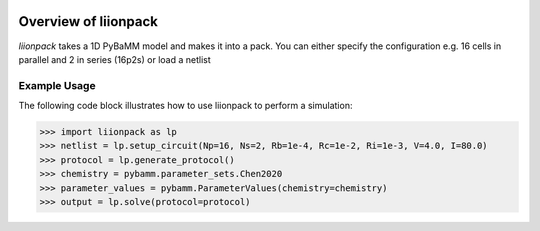 
.. image:: https://badge.fury.io/py/pytrax.svg
   :target: https://pypi.python.org/pypi/pytrax

.. image:: https://travis-ci.org/PMEAL/pytrax.svg?branch=master
   :target: https://travis-ci.org/PMEAL/pytrax

.. image:: https://codecov.io/gh/PMEAL/pytrax/branch/master/graph/badge.svg
   :target: https://codecov.io/gh/PMEAL/pytrax

.. image:: https://readthedocs.org/projects/pytrax/badge/?version=latest
   :target: http://pytrax.readthedocs.org/

###############################################################################
Overview of liionpack
###############################################################################

*liionpack* takes a 1D PyBaMM model and makes it into a pack. You can either specify
the configuration e.g. 16 cells in parallel and 2 in series (16p2s) or load a
netlist

===============================================================================
Example Usage
===============================================================================

The following code block illustrates how to use liionpack to perform a simulation:

.. code-block:: python

  >>> import liionpack as lp
  >>> netlist = lp.setup_circuit(Np=16, Ns=2, Rb=1e-4, Rc=1e-2, Ri=1e-3, V=4.0, I=80.0)
  >>> protocol = lp.generate_protocol()
  >>> chemistry = pybamm.parameter_sets.Chen2020
  >>> parameter_values = pybamm.ParameterValues(chemistry=chemistry)
  >>> output = lp.solve(protocol=protocol)
